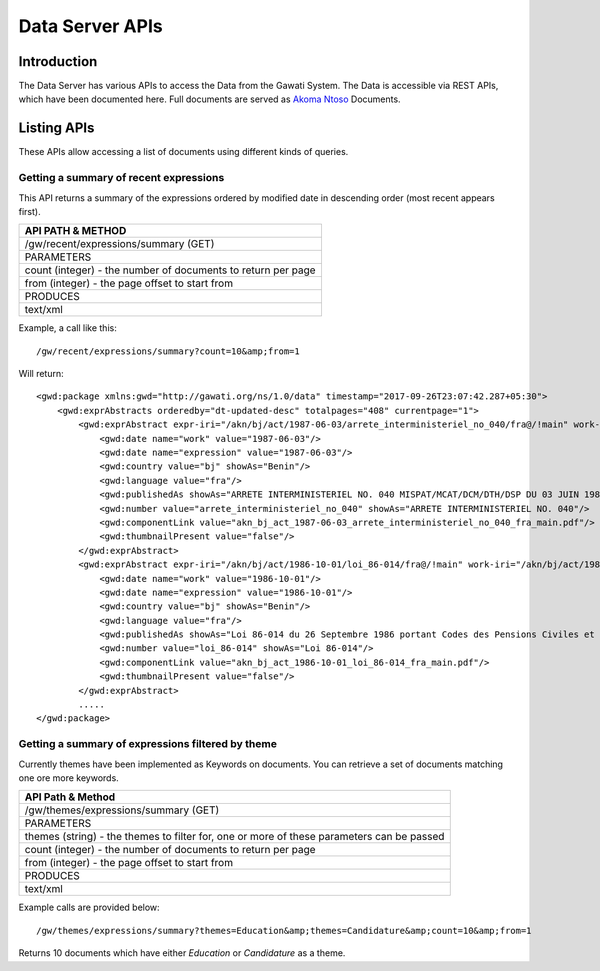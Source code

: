 ################
Data Server APIs
################

************
Introduction
************

The Data Server has various APIs to access the Data from the Gawati System.
The Data is accessible via REST APIs, which have been documented here.
Full documents are served as `Akoma Ntoso`_ Documents.

************
Listing APIs
************

These APIs allow accessing a list of documents using different kinds of queries.

Getting a summary of recent expressions
=======================================

This API returns a summary of the expressions ordered by modified date in
descending order (most recent appears first).

+--------------------------------------------------------------+
| API PATH & METHOD                                            |
+==============================================================+
| /gw/recent/expressions/summary  (GET)                        |
+--------------------------------------------------------------+
| PARAMETERS                                                   |
+--------------------------------------------------------------+
| count (integer) - the number of documents to return per page |
+--------------------------------------------------------------+
| from (integer) - the page offset to start from               |
+--------------------------------------------------------------+
| PRODUCES                                                     |
+--------------------------------------------------------------+
| text/xml                                                     |
+--------------------------------------------------------------+

Example, a call like this::

  /gw/recent/expressions/summary?count=10&amp;from=1

Will return::

  <gwd:package xmlns:gwd="http://gawati.org/ns/1.0/data" timestamp="2017-09-26T23:07:42.287+05:30">
      <gwd:exprAbstracts orderedby="dt-updated-desc" totalpages="408" currentpage="1">
          <gwd:exprAbstract expr-iri="/akn/bj/act/1987-06-03/arrete_interministeriel_no_040/fra@/!main" work-iri="/akn/bj/act/1987-06-03/arrete_interministeriel_no_040/!main">
              <gwd:date name="work" value="1987-06-03"/>
              <gwd:date name="expression" value="1987-06-03"/>
              <gwd:country value="bj" showAs="Benin"/>
              <gwd:language value="fra"/>
              <gwd:publishedAs showAs="ARRETE INTERMINISTERIEL NO. 040 MISPAT/MCAT/DCM/DTH/DSP DU 03 JUIN 1987 PORTANT APPLICATION DU DECRET NO. 87-76 DU 7 AVRIL 1987 RELATIF AUX MODALITES D'INSTALLATION ET D'EXPLOITATION DES ETABLISSEMENTS DE RESTAURATION ET ASSIMILES EN REPUBLIQUE POPULAIRE DU BENIN. MISPAT/MCAT/DCM/DTH/DSP DU 03 JUIN 1987 PORTANT APPLICATION DU DECRET NO. 87-76 DU 7 AVRIL 1987 RELATIF AUX MODALITES D'INSTALLATION ET D'EXPLOITATION DES ETABLISSEMENTS DE RESTAURATION ET ASSIMILES EN REPUBLIQUE POPULAIRE DU BENIN."/>
              <gwd:number value="arrete_interministeriel_no_040" showAs="ARRETE INTERMINISTERIEL NO. 040"/>
              <gwd:componentLink value="akn_bj_act_1987-06-03_arrete_interministeriel_no_040_fra_main.pdf"/>
              <gwd:thumbnailPresent value="false"/>
          </gwd:exprAbstract>
          <gwd:exprAbstract expr-iri="/akn/bj/act/1986-10-01/loi_86-014/fra@/!main" work-iri="/akn/bj/act/1986-10-01/loi_86-014/!main">
              <gwd:date name="work" value="1986-10-01"/>
              <gwd:date name="expression" value="1986-10-01"/>
              <gwd:country value="bj" showAs="Benin"/>
              <gwd:language value="fra"/>
              <gwd:publishedAs showAs="Loi 86-014 du 26 Septembre 1986 portant Codes des Pensions Civiles et Militaires et conformement aux dispositions."/>
              <gwd:number value="loi_86-014" showAs="Loi 86-014"/>
              <gwd:componentLink value="akn_bj_act_1986-10-01_loi_86-014_fra_main.pdf"/>
              <gwd:thumbnailPresent value="false"/>
          </gwd:exprAbstract>
          .....
  </gwd:package>


Getting a summary of expressions filtered by theme
==================================================

Currently themes have been implemented as Keywords on documents. You can retrieve a set of documents
matching one ore more keywords.

+-------------------------------------------------------------------------------------------+
| API Path & Method                                                                         |
+===========================================================================================+
| /gw/themes/expressions/summary  (GET)                                                     |
+-------------------------------------------------------------------------------------------+
| PARAMETERS                                                                                |
+-------------------------------------------------------------------------------------------+
| themes (string) - the themes to filter for, one or more of these parameters can be passed |
+-------------------------------------------------------------------------------------------+
| count (integer) - the number of documents to return per page                              |
+-------------------------------------------------------------------------------------------+
| from (integer) - the page offset to start from                                            |
+-------------------------------------------------------------------------------------------+
| PRODUCES                                                                                  |
+-------------------------------------------------------------------------------------------+
| text/xml                                                                                  |
+-------------------------------------------------------------------------------------------+

Example calls are provided below::

  /gw/themes/expressions/summary?themes=Education&amp;themes=Candidature&amp;count=10&amp;from=1

Returns 10 documents which have either *Education* or *Candidature* as a theme.

.. _Akoma Ntoso: https://en.wikipedia.org/wiki/Akoma_Ntoso
